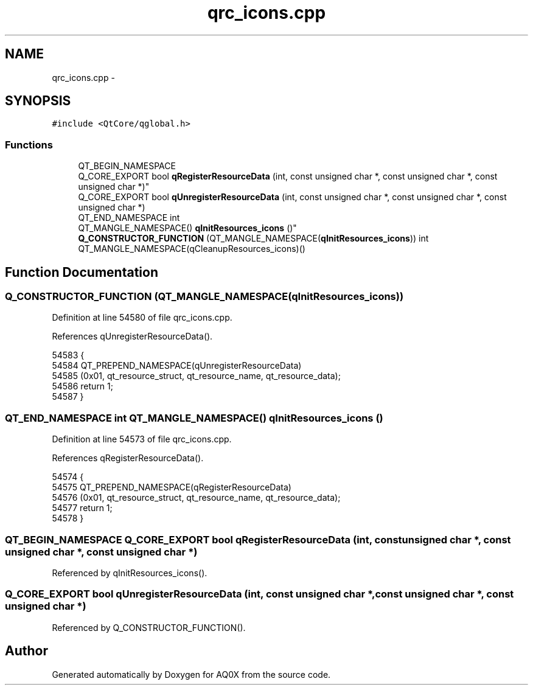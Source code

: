 .TH "qrc_icons.cpp" 3 "Thu Oct 30 2014" "Version V0.0" "AQ0X" \" -*- nroff -*-
.ad l
.nh
.SH NAME
qrc_icons.cpp \- 
.SH SYNOPSIS
.br
.PP
\fC#include <QtCore/qglobal\&.h>\fP
.br

.SS "Functions"

.in +1c
.ti -1c
.RI "QT_BEGIN_NAMESPACE 
.br
Q_CORE_EXPORT bool \fBqRegisterResourceData\fP (int, const unsigned char *, const unsigned char *, const unsigned char *)"
.br
.ti -1c
.RI "Q_CORE_EXPORT bool \fBqUnregisterResourceData\fP (int, const unsigned char *, const unsigned char *, const unsigned char *)"
.br
.ti -1c
.RI "QT_END_NAMESPACE int 
.br
QT_MANGLE_NAMESPACE() \fBqInitResources_icons\fP ()"
.br
.ti -1c
.RI "\fBQ_CONSTRUCTOR_FUNCTION\fP (QT_MANGLE_NAMESPACE(\fBqInitResources_icons\fP)) int QT_MANGLE_NAMESPACE(qCleanupResources_icons)()"
.br
.in -1c
.SH "Function Documentation"
.PP 
.SS "Q_CONSTRUCTOR_FUNCTION (QT_MANGLE_NAMESPACE(\fBqInitResources_icons\fP))"

.PP
Definition at line 54580 of file qrc_icons\&.cpp\&.
.PP
References qUnregisterResourceData()\&.
.PP
.nf
54583 {
54584     QT_PREPEND_NAMESPACE(qUnregisterResourceData)
54585        (0x01, qt_resource_struct, qt_resource_name, qt_resource_data);
54586     return 1;
54587 }
.fi
.SS "QT_END_NAMESPACE int QT_MANGLE_NAMESPACE() qInitResources_icons ()"

.PP
Definition at line 54573 of file qrc_icons\&.cpp\&.
.PP
References qRegisterResourceData()\&.
.PP
.nf
54574 {
54575     QT_PREPEND_NAMESPACE(qRegisterResourceData)
54576         (0x01, qt_resource_struct, qt_resource_name, qt_resource_data);
54577     return 1;
54578 }
.fi
.SS "QT_BEGIN_NAMESPACE Q_CORE_EXPORT bool qRegisterResourceData (int, const unsigned char *, const unsigned char *, const unsigned char *)"

.PP
Referenced by qInitResources_icons()\&.
.SS "Q_CORE_EXPORT bool qUnregisterResourceData (int, const unsigned char *, const unsigned char *, const unsigned char *)"

.PP
Referenced by Q_CONSTRUCTOR_FUNCTION()\&.
.SH "Author"
.PP 
Generated automatically by Doxygen for AQ0X from the source code\&.
